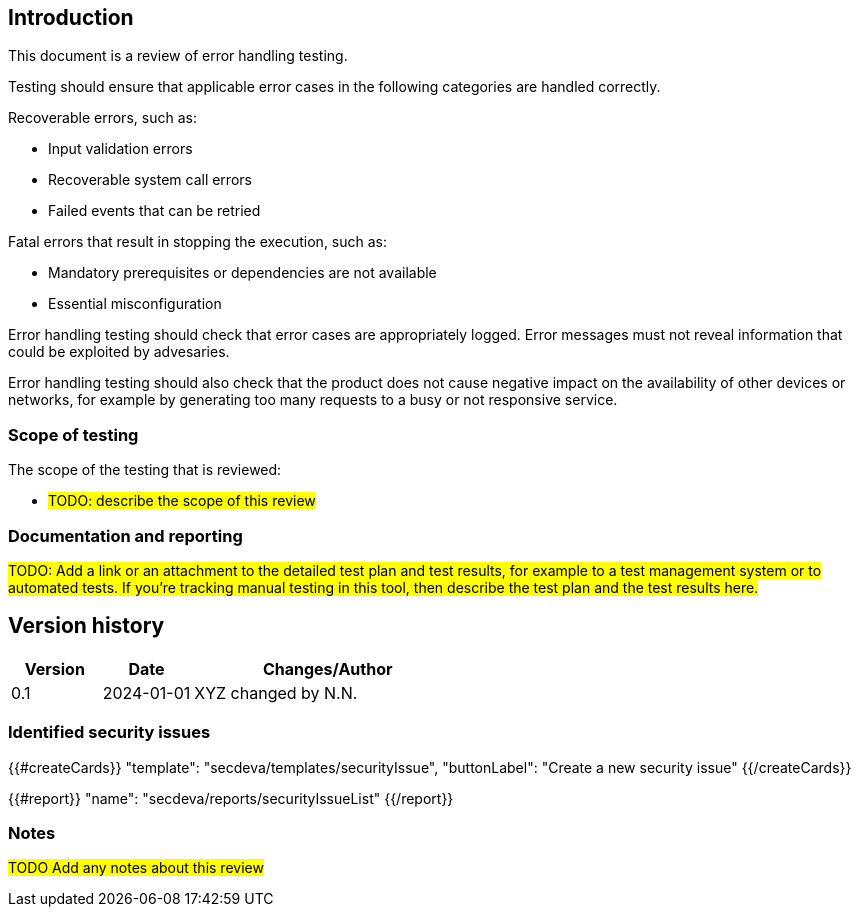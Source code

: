 == Introduction

This document is a review of error handling testing.

Testing should ensure that applicable error cases in the following categories are handled correctly.

Recoverable errors, such as:

* Input validation errors
* Recoverable system call errors
* Failed events that can be retried

Fatal errors that result in stopping the execution, such as:

* Mandatory prerequisites or dependencies are not available
* Essential misconfiguration

Error handling testing should check that error cases are appropriately logged. Error messages must not reveal information that could be exploited by advesaries.

Error handling testing should also check that the product does not cause negative impact on the availability of other devices or networks, for example by generating too many requests to a busy or not responsive service.

=== Scope of testing

The scope of the testing that is reviewed:

* #TODO: describe the scope of this review#

=== Documentation and reporting

#TODO: Add a link or an attachment to the detailed test plan and test results, for example to a test management system or to automated tests. If you're tracking manual testing in this tool, then describe the test plan and the test results here.#

== Version history

[cols="1,1,3"]
|===============
|Version | Date | Changes/Author

| 0.1
| 2024-01-01
| XYZ changed by N.N.

|===============

=== Identified security issues

{{#createCards}}
  "template": "secdeva/templates/securityIssue",
  "buttonLabel": "Create a new security issue"
{{/createCards}}

{{#report}}
  "name": "secdeva/reports/securityIssueList"
{{/report}}

=== Notes

#TODO Add any notes about this review#